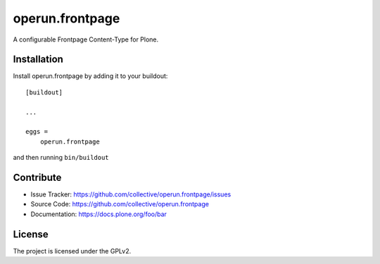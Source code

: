 .. This README is meant for consumption by humans and pypi. Pypi can render rst files so please do not use Sphinx features.
   If you want to learn more about writing documentation, please check out: http://docs.plone.org/about/documentation_styleguide_addons.html
   This text does not appear on pypi or github. It is a comment.

==============================================================================
operun.frontpage
==============================================================================

A configurable Frontpage Content-Type for Plone. 

Installation
------------

Install operun.frontpage by adding it to your buildout::

    [buildout]

    ...

    eggs =
        operun.frontpage


and then running ``bin/buildout``


Contribute
----------

- Issue Tracker: https://github.com/collective/operun.frontpage/issues
- Source Code: https://github.com/collective/operun.frontpage
- Documentation: https://docs.plone.org/foo/bar


License
-------

The project is licensed under the GPLv2.
